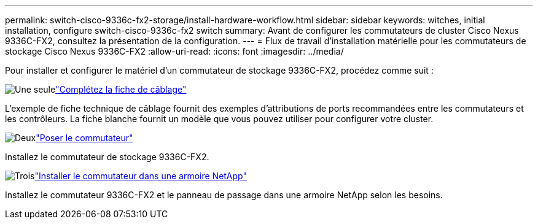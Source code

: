 ---
permalink: switch-cisco-9336c-fx2-storage/install-hardware-workflow.html 
sidebar: sidebar 
keywords: witches, initial installation, configure switch-cisco-9336c-fx2 switch 
summary: Avant de configurer les commutateurs de cluster Cisco Nexus 9336C-FX2, consultez la présentation de la configuration. 
---
= Flux de travail d'installation matérielle pour les commutateurs de stockage Cisco Nexus 9336C-FX2
:allow-uri-read: 
:icons: font
:imagesdir: ../media/


[role="lead"]
Pour installer et configurer le matériel d'un commutateur de stockage 9336C-FX2, procédez comme suit :

.image:https://raw.githubusercontent.com/NetAppDocs/common/main/media/number-1.png["Une seule"]link:setup-worksheet-9336c-storage.html["Complétez la fiche de câblage"]
[role="quick-margin-para"]
L'exemple de fiche technique de câblage fournit des exemples d'attributions de ports recommandées entre les commutateurs et les contrôleurs. La fiche blanche fournit un modèle que vous pouvez utiliser pour configurer votre cluster.

.image:https://raw.githubusercontent.com/NetAppDocs/common/main/media/number-2.png["Deux"]link:install-9336c-storage.html["Poser le commutateur"]
[role="quick-margin-para"]
Installez le commutateur de stockage 9336C-FX2.

.image:https://raw.githubusercontent.com/NetAppDocs/common/main/media/number-3.png["Trois"]link:install-switch-and-passthrough-panel-9336c-storage.html["Installer le commutateur dans une armoire NetApp"]
[role="quick-margin-para"]
Installez le commutateur 9336C-FX2 et le panneau de passage dans une armoire NetApp selon les besoins.
